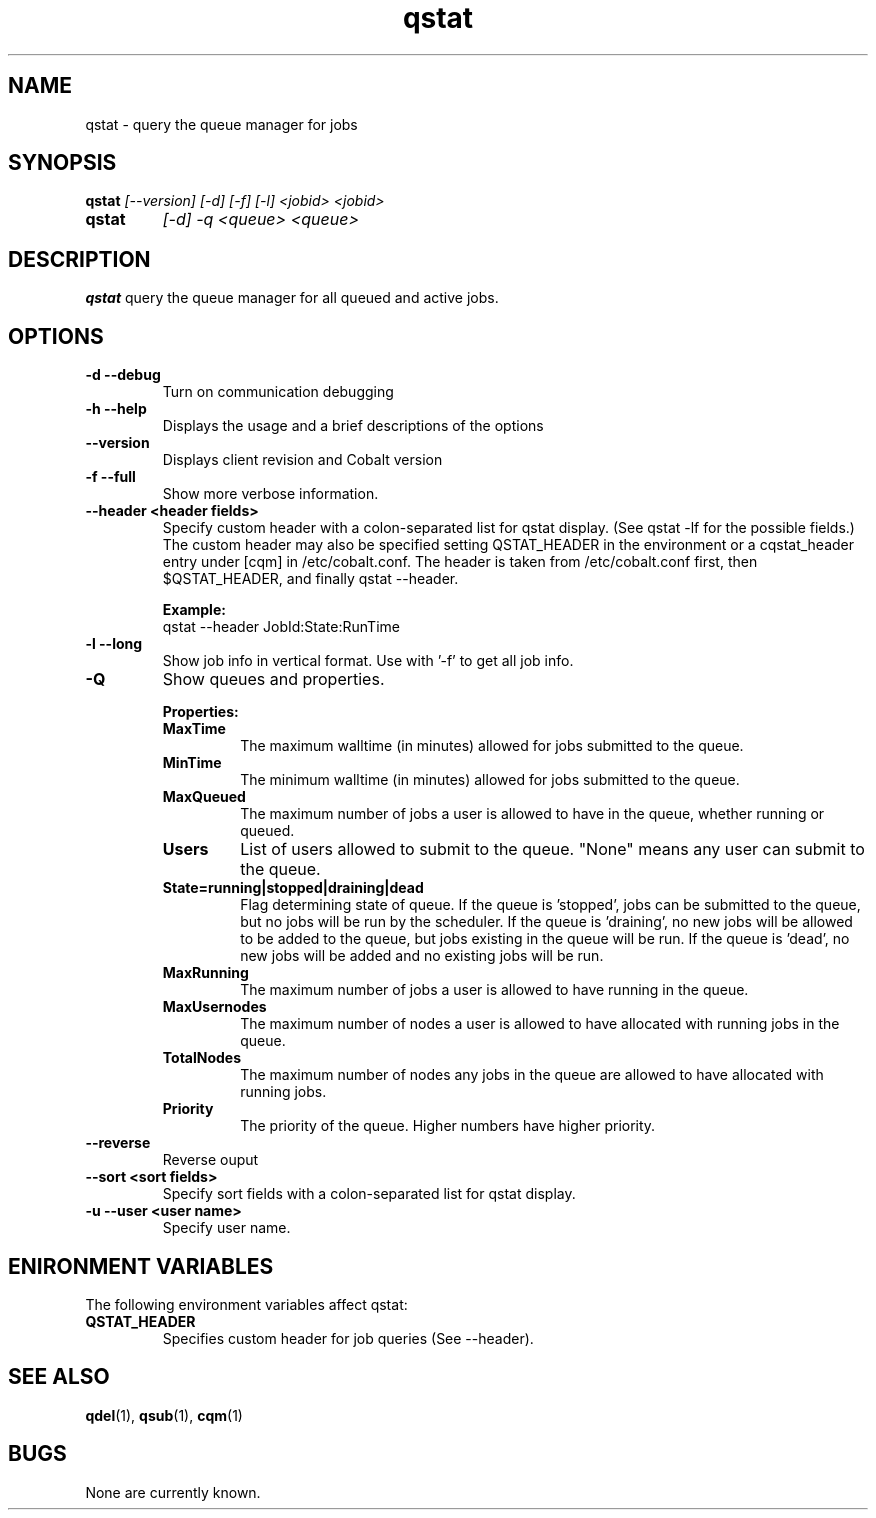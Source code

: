 .TH "qstat" 1
.SH NAME
qstat \- query the queue manager for jobs
.SH SYNOPSIS
.B qstat
.I [--version] [-d] [-f] [-l] <jobid> <jobid>
.TP
.B qstat
.I [-d] -q <queue> <queue>
.SH DESCRIPTION
.PP
.B qstat
query the queue manager for all queued and active jobs. 
.SH OPTIONS
.TP
.B \-d \--debug
Turn on communication debugging
.TP
.B \-h \-\-help
Displays the usage and a brief descriptions of the options
.TP
.B \-\-version
Displays client revision and Cobalt version
.TP
.B \-f \-\-full
Show more verbose information. 
.TP
.B \-\-header <header fields>
Specify custom header  with a colon-separated list for qstat display. (See qstat -lf for the possible fields.) The custom header may also be specified setting QSTAT_HEADER in the environment or a cqstat_header entry under [cqm] in /etc/cobalt.conf. The header is taken from /etc/cobalt.conf first, then $QSTAT_HEADER, and finally qstat --header.
.IP
.B Example:
.RS
.TP
qstat --header JobId:State:RunTime
.RE
.TP
.B \-l \-\-long
Show job info in vertical format. Use with '-f' to get all job info.
.TP
.B \-Q
Show queues and properties.
.IP
.B Properties:
.RS
.TP
.B MaxTime
The maximum walltime (in minutes) allowed for jobs submitted to the queue.
.TP
.B MinTime
The minimum walltime (in minutes) allowed for jobs submitted to the queue.
.TP
.B MaxQueued
The maximum number of jobs a user is allowed to have in the queue, whether running or queued.
.TP
.B Users
List of users allowed to submit to the queue. "None" means any user can submit to the queue.
.TP
.B State=running|stopped|draining|dead
Flag determining state of queue. If the queue is 'stopped', jobs can be submitted to the queue, but no jobs will be run by the scheduler. If the queue is 'draining', no new jobs will be allowed to be added to the queue, but jobs existing in the queue will be run. If the queue is 'dead', no new jobs will be added and no existing jobs will be run.
.TP
.B MaxRunning
The maximum number of jobs a user is allowed to have running in the queue.
.TP
.B MaxUsernodes
The maximum number of nodes a user is allowed to have allocated with running jobs in the queue.
.TP
.B TotalNodes
The maximum number of nodes any jobs in the queue are allowed to have allocated with running jobs.
.TP
.B Priority
The priority of the queue.  Higher numbers have higher priority.
.RE
.TP
.B \-\-reverse
Reverse ouput
.TP
.B \-\-sort <sort fields>
Specify sort fields  with a colon-separated list for qstat display.
.TP
.B \-u \-\-user <user name>
Specify user name.
.PP
.SH "ENIRONMENT VARIABLES"
The following environment variables affect qstat:
.TP
.B QSTAT_HEADER
Specifies custom header for job queries (See --header).
.SH "SEE ALSO"
.BR qdel (1),
.BR qsub (1),
.BR cqm (1)
.SH BUGS
None are currently known.
